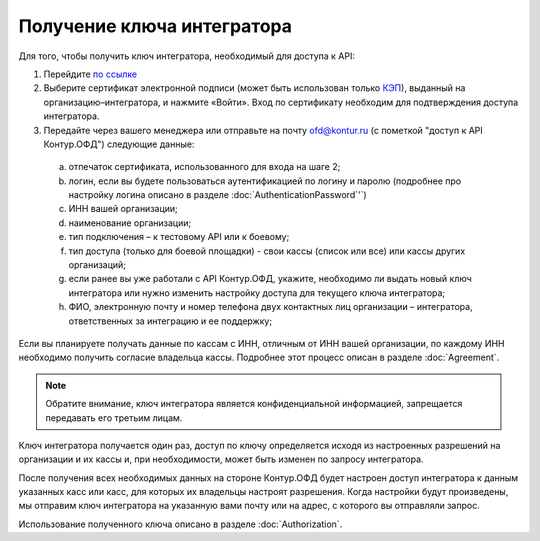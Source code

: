 Получение ключа интегратора
===========================

Для того, чтобы получить ключ интегратора, необходимый для доступа к API:

1.	Перейдите `по ссылке <https://auth.kontur.ru/login?customize=ofd&tabs=0,1,0,0&back=https%3A%2F%2Fofd.kontur.ru%2F&regurl=https://ofd.kontur.ru/Auth/Register>`_
2.	Выберите сертификат электронной подписи (может быть использован только `КЭП <https://minsvyaz.ru/ru/appeals/faq/32/>`_), выданный на организацию–интегратора, и нажмите «Войти». Вход по сертификату необходим для подтверждения доступа интегратора.
3.	Передайте через вашего менеджера или отправьте на почту ofd@kontur.ru (с пометкой "доступ к API Контур.ОФД") следующие данные:

  a.	отпечаток сертификата, использованного для входа на шаге 2;
  b.	логин, если вы будете пользоваться аутентификацией по логину и паролю (подробнее про настройку логина описано в разделе :doc:`AuthenticationPassword`'`)
  c.	ИНН вашей организации;
  d.	наименование организации;
  e.	тип подключения – к тестовому API или к боевому;
  f.	тип доступа (только для боевой площадки) - свои кассы (список или все) или кассы других организаций;
  g.	если ранее вы уже работали с API Контур.ОФД, укажите, необходимо ли выдать новый ключ интегратора или нужно изменить настройку доступа для текущего ключа интегратора;
  h.	ФИО, электронную почту и номер телефона двух контактных лиц организации – интегратора, ответственных за интеграцию и ее поддержку;

Если вы планируете получать данные по кассам с ИНН, отличным от ИНН вашей организации, по каждому ИНН необходимо получить согласие владельца кассы. Подробнее этот процесс описан в разделе :doc:`Agreement`.

.. note::

  Обратите внимание, ключ интегратора является конфиденциальной информацией, запрещается передавать его третьим лицам.


Ключ интегратора получается один раз, доступ по ключу определяется исходя из настроенных разрешений на организации и их кассы и, при необходимости, может быть изменен по запросу интегратора.

После получения всех необходимых данных на стороне Контур.ОФД будет настроен доступ интегратора к данным указанных касс или касс, для которых их владельцы настроят разрешения. Когда настройки будут произведены, мы отправим ключ интегратора на указанную вами почту или на адрес, с которого вы отправляли запрос.

Использование полученного ключа описано в разделе :doc:`Authorization`.
